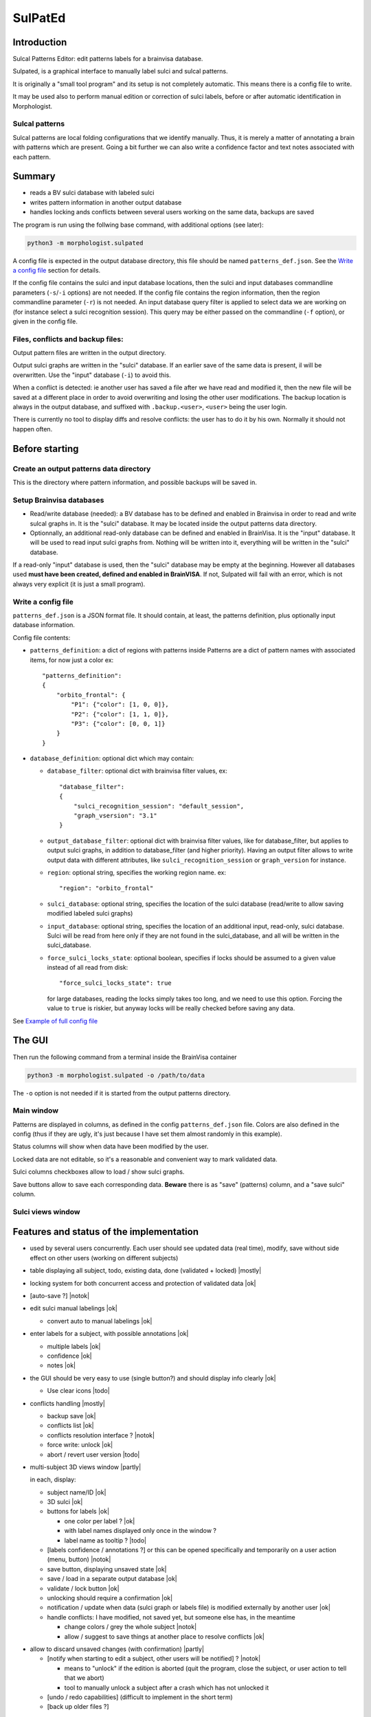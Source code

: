 ========
SulPatEd
========

Introduction
============

Sulcal Patterns Editor: edit patterns labels for a brainvisa database.

Sulpated, is a graphical interface to manually label sulci and sulcal patterns.

It is originally a "small tool program" and its setup is not completely automatic. This means there is a config file to write.

It may be used also to perform manual edition or correction of sulci labels, before or after automatic identification in Morphologist.

Sulcal patterns
---------------

Sulcal patterns are local folding configurations that we identify manually. Thus, it is merely a matter of annotating a brain with patterns which are present. Going a bit further we can also write a confidence factor and text notes associated with each pattern.

.. image:: images/sulpated_main.png


Summary
=======

* reads a BV sulci database with labeled sulci
* writes pattern information in another output database
* handles locking ands conflicts between several users working on the same data, backups are saved

The program is run using the follwing base command, with additional options (see later):

.. code-block:: bash

    python3 -m morphologist.sulpated

A config file is expected in the output database directory, this file should be named ``patterns_def.json``. See the `Write a config file`_ section for details.

If the config file contains the sulci and input database locations, then the sulci and input databases commandline parameters (``-s``/``-i`` options) are not needed.
If the config file contains the region information, then the region commandline parameter (``-r``) is not needed.
An input database query filter is applied to select data we are working on (for instance select a sulci recognition session). This query may be either passed on the commandline (``-f`` option), or given in the config file.

Files, conflicts and backup files:
----------------------------------

Output pattern files are written in the output directory.

Output sulci graphs are written in the "sulci" database. If an earlier save of the same data is present, il will be overwritten. Use the "input" database (``-i``) to avoid this.

When a conflict is detected: ie another user has saved a file after we have read and modified it, then the new file will be saved at a different place in order to avoid overwriting and losing the other user modifications. The backup location is always in the output database, and suffixed with ``.backup.<user>``, ``<user>`` being the user login.

There is currently no tool to display diffs and resolve conflicts: the user has to do it by his own. Normally it should not happen often.


Before starting
===============

Create an output patterns data directory
----------------------------------------

This is the directory where pattern information, and possible backups will be saved in.


Setup Brainvisa databases
-------------------------

* Read/write database (needed): a BV database has to be defined and enabled in Brainvisa in order to read and write sulcal graphs in. It is the "sulci" database. It may be located inside the output patterns data directory.

* Optionnally, an additional read-only database can be defined and enabled in BrainVisa. It is the "input" database. It will be used to read input sulci graphs from. Nothing will be written into it, everything will be written in the "sulci" database.

If a read-only "input" database is used, then the "sulci" database may be empty at the beginning. However all databases used **must have been created, defined and enabled in BrainVISA**. If not, Sulpated will fail with an error, which is not always very explicit (it is just a small program).


Write a config file
-------------------

``patterns_def.json`` is a JSON format file. It should contain, at least, the patterns definition, plus optionally input database information.

Config file contents:

* ``patterns_definition``: a dict of regions with patterns inside
  Patterns are a dict of pattern names with associated items, for now just a color
  ex::

      "patterns_definition":
      {
          "orbito_frontal": {
              "P1": {"color": [1, 0, 0]},
              "P2": {"color": [1, 1, 0]},
              "P3": {"color": [0, 0, 1]}
          }
      }

* ``database_definition``: optional dict which may contain:

  * ``database_filter``: optional dict with brainvisa filter values, ex::

      "database_filter":
      {
          "sulci_recognition_session": "default_session",
          "graph_vsersion": "3.1"
      }

  * ``output_database_filter``: optional dict with brainvisa filter values, like for database_filter, but applies to output sulci graphs, in addition to database_filter (and higher priority). Having an output filter allows to write output data with different attributes, like ``sulci_recognition_session`` or ``graph_version`` for instance.
  * ``region``: optional string, specifies the working region name. ex::

      "region": "orbito_frontal"

  * ``sulci_database``: optional string, specifies the location of the sulci database (read/write to allow saving modified labeled sulci graphs)
  * ``input_database``: optional string, specifies the location of an additional input, read-only, sulci database. Sulci will be read from here only if they are not found in the sulci_database, and all will be written in the sulci_database.
  * ``force_sulci_locks_state``: optional boolean, specifies if locks should be assumed to a given value instead of all read from disk::

      "force_sulci_locks_state": true

    for large databases, reading the locks simply takes too long, and we need to use this option. Forcing the value to ``true`` is riskier, but anyway locks will be really checked before saving any data.

See `Example of full config file`_


The GUI
=======

Then run the following command from a terminal inside the BrainVisa container

.. code-block:: bash

    python3 -m morphologist.sulpated -o /path/to/data

The ``-o`` option is not needed if it is started from the output patterns directory.


Main window
-----------

.. image:: images/sulpated_main.png

Patterns are displayed in columns, as defined in the config ``patterns_def.json`` file. Colors are also defined in the config (thus if they are ugly, it's just because I have set them almost randomly in this example).

Status columns will show when data have been modified by the user.

Locked data are not editable, so it's a reasonable and convenient way to mark validated data.

Sulci columns checkboxes allow to load / show sulci graphs.

Save buttons allow to save each corresponding data. **Beware** there is as "save" (patterns) column, and a "save sulci" column.


Sulci views window
------------------

.. image:: images/sulpated_sulci.png


Features and status of the implementation
=========================================

.. |ok| raw:: html

    <span style="color: #009000; text-align: right; font-weight: bold; float: right">[ok]</span>

.. |notok| raw:: html

    <span style="color: #a00000; text-align: right; font-weight: bold; float: right">[Not done]</span>

.. |todo| raw:: html

    <span style="color: #a00000; text-align: right; font-weight: bold; float: right">[TO DO]</span>

.. |partly| raw:: html

    <span style="color: #b06000; text-align: right; font-weight: bold; float: right">[Partly done]</span>

.. |mostly| raw:: html

    <span style="color: #90a000; text-align: right; font-weight: bold; float: right">[Mostly done]</span>

.. |notneeded| raw:: html

    <span style="color: #90a000; text-align: right; font-weight: bold; float: right">[Not needed ?]</span>

.. |todo_1| raw:: html

    <span style="color: #b06000; text-align: right; font-weight: bold; float: right">[no interface]</span>

.. |todo_2| raw:: html

    <span style="color: #b06000; text-align: right; font-weight: bold; float: right">[TODO for patterns, done for sulci]</span>

.. |nolock| raw:: html

    <span style="color: #b06000; text-align: right; font-weight: bold; float: right">[no lock]</span>

* used by several users concurrently. Each user should see updated data (real time), modify, save without side effect on other users (working on different subjects)

* table displaying all subject, todo, existing data, done (validated + locked) |mostly|

* locking system for both concurrent access and protection of validated data |ok|

* [auto-save ?]                                                        |notok|

* edit sulci manual labelings                                             |ok|

  * convert auto to manual labelings                                      |ok|

* enter labels for a subject, with possible annotations                   |ok|

  * multiple labels                                                       |ok|
  * confidence                                                            |ok|
  * notes                                                                 |ok|

* the GUI should be very easy to use (single button?) and should display info clearly                                                                   |ok|

  * Use clear icons                                                     |todo|

* conflicts handling                                                  |mostly|

  - backup save                                                           |ok|
  - conflicts list                                                        |ok|
  - conflicts resolution interface ?                                   |notok|
  - force write: unlock |ok|
  - abort / revert user version                                         |todo|

* multi-subject 3D views window                                       |partly|

  in each, display:

  - subject name/ID                                                       |ok|
  - 3D sulci                                                              |ok|
  - buttons for labels                                                    |ok|

    - one color per label ?                                               |ok|
    - with label names displayed only once in the window ?
    - label name as tooltip ?                                           |todo|

  - [labels confidence / annotations ?] or this can be opened specifically and temporarily on a user action (menu, button)                          |notok|
  - save button, displaying unsaved state                                 |ok|
  - save / load in a separate output database                             |ok|
  - validate / lock button                                                |ok|
  - unlocking should require a confirmation                               |ok|
  - notification / update when data (sulci graph or labels file) is modified externally by another user                                              |ok|
  - handle conflicts: I have modified, not saved yet, but someone else has, in the meantime

    - change colors / grey the whole subject                           |notok|
    - allow / suggest to save things at another place to resolve conflicts |ok|

- allow to discard unsaved changes (with confirmation)                |partly|

  - [notify when starting to edit a subject, other users will be notified] ? |notok|

    - means to "unlock" if the edition is aborted (quit the program, close the subject, or user action to tell that we abort)
    - tool to manually unlock a subject after a crash which has not unlocked it

  - [undo / redo capabilities] (difficult to implement in the short term)
  - [back up older files ?]


Technical

- JSON or YAML file for each subject / region                             |ok|
- or single inter-subject file [not implemented this way]
- or database [not implemented this way; impractical for end users]

- file locking system                                                     |ok|
- file modification notification system to update GUI, (or database modification notification)                                                |ok|

  - use brainvisa/Axon API to query data ?
  - but NFS locking issue prevents it for being reliable
  - use a locking wrapper to database access ? -> will slow things down even more... but if we limit the accesses it might do the job                |ok|

- data states:

  - to do
  - editing (temp. locked)                                             |notok|
  - saved                                                                 |ok|
  - validated (permanently locked)                                        |ok|

- actions:

  - edit labels list (global, for all subjects / users)               |todo_1|
  - start edit [auto] (temp lock)                                      |notok|
  - change a label state                                                  |ok|
  - edit label confidence                                                 |ok|
  - edit label annotation                                                 |ok|
  - save (unlock temp)                                                    |ok|
  - abort (revert to saved, unlock temp)                              |todo_2|
  - lock                                                                  |ok|
  - unlock                                                                |ok|
  - edit sulci labels (temp lock)                                     |nolock|
  - abort sulci labels (revert, unlock temp)                          |nolock|
  - save sulci labels (unlock temp)                                   |nolock|
  - validate sulci labels ?                                               |ok|

- all lock / unlock actions must notify something, or anyway be listened by other users

  - global version/date database file, used for notification/polling, with lock
    maybe including all data dates/versions in order to quickly know what has
    changed                                                               |ok|
  - subject/hemi sulci graph lock                                  |notneeded|
  - subject patterns file lock                                     |notneeded|
  - database "version file" lock                                          |ok|

Open questions:

  - do we want to auto-reload loaded sulci graphs when they are changed externally ? If not, what should be displayed ?
  - do we need to have a lock during edition ? (temp lock)
  - do we want to auto-save sulci graphs ? Where ?
  - is "validaton" and "locking" the same ?
  - do we want to keep track of who has modified a data ? (would almost need a RCS to be done correctly)
  - is it a bottleneck to poll every file when the global version file is touched, or do we need to cache every data state in the version file ? (could involve additional sync issues)


Example of full config file
===========================

::

    {
        "database_definition":
        {
            "database_filter":
            {
                "sulci_recognition_session": "session1",
                "graph_version": "3.3"
            },
            "output_database_filter":
            {
                "graph_version": "3.3",
                "sulci_recognition_session": "base2023"
            },
            "region": "SR",
            "ro_database": "/home/dr144257/data/archi-sulci",
            "sulci_database": "/home/dr144257/data/archi-sulci-sulpat/archi-sulci-2023"
        },
        "patterns_definition":
        {
            "SR": {
                "FCM.ant.bout": {
                    "color": [0, 0, 1]
                },
                "SR_inf": {
                    "color": [1, 0, 0]
                },
                "SR_sup": {
                    "color": [1, 1, 0]
                },
                "IntraCing": {
                    "color": [1, 0.5, 0.5]
                }
            }
        }
    }

